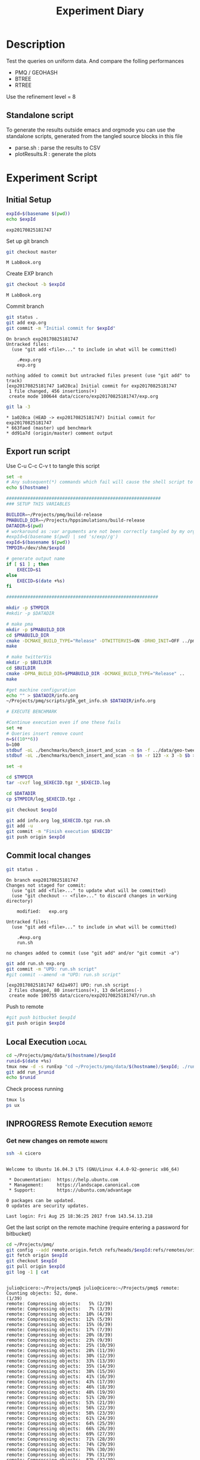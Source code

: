 # -*- org-export-babel-evaluate: t; -*-
#+TITLE: Experiment Diary
#+LANGUAGE: en 
#+STARTUP: indent
#+STARTUP: logdrawer hideblocks
#+SEQ_TODO: TODO INPROGRESS(i) | DONE DEFERRED(@) CANCELED(@)
#+TAGS: @JULIO(J)
#+TAGS: IMPORTANT(i) TEST(t) DEPRECATED(d) noexport(n) ignore(n) export(e)
#+CATEGORY: exp
#+OPTIONS: ^:{} todo:nil H:4
#+PROPERTY: header-args :cache no :eval no-export 


* DONE Description 

Test the queries on uniform data. 
And compare the folling performances 

- PMQ / GEOHASH
- BTREE 
- RTREE



Use the refinement level = 8 

** Standalone script 
To generate the results outside emacs and orgmode you can use the standalone scripts, generated from the tangled source blocks in this file

- parse.sh : parse the results to CSV
- plotResults.R : generate the plots 
  

* TODO Experiment Script
** Initial Setup 

#+begin_src sh :results value :exports both
expId=$(basename $(pwd))
echo $expId
#+end_src

#+NAME: expId
#+RESULTS:
: exp20170825181747

Set up git branch
#+begin_src sh :results output :exports both
git checkout master
#+end_src

#+RESULTS:
: M	LabBook.org

Create EXP branch
#+begin_src sh :results output :exports both :var expId=expId
git checkout -b $expId
#+end_src

#+RESULTS:
: M	LabBook.org

Commit branch
#+begin_src sh :results output :exports both :var expId=expId
git status .
git add exp.org
git commit -m "Initial commit for $expId"
#+end_src

#+RESULTS:
#+begin_example
On branch exp20170825181747
Untracked files:
  (use "git add <file>..." to include in what will be committed)

	.#exp.org
	exp.org

nothing added to commit but untracked files present (use "git add" to track)
[exp20170825181747 1a028ca] Initial commit for exp20170825181747
 1 file changed, 456 insertions(+)
 create mode 100644 data/cicero/exp20170825181747/exp.org
#+end_example

#+begin_src sh :results output :exports both :var expId=expId
git la -3 
#+end_src

#+RESULTS:
: * 1a028ca (HEAD -> exp20170825181747) Initial commit for exp20170825181747
: * 663faed (master) upd benchmark
: * dd91a7d (origin/master) comment output

** Export run script 

Use C-u C-c C-v t to tangle this script 
#+begin_src sh :results output :exports both :tangle run.sh :shebang #!/bin/bash :eval never :var expId=expId
set -e
# Any subsequent(*) commands which fail will cause the shell script to exit immediately
echo $(hostname) 

##########################################################
### SETUP THIS VARIABLES

BUILDIR=~/Projects/pmq/build-release
PMABUILD_DIR=~/Projects/hppsimulations/build-release
DATADIR=$(pwd)
# workaround as :var arguments are not been correctly tangled by my orgmode
#expId=$(basename $(pwd) | sed 's/exp//g')
expId=$(basename $(pwd))
TMPDIR=/dev/shm/$expId

# generate output name
if [ $1 ] ; then 
    EXECID=$1
else
    EXECID=$(date +%s)
fi

#########################################################

mkdir -p $TMPDIR
#mkdir -p $DATADIR

# make pma
mkdir -p $PMABUILD_DIR
cd $PMABUILD_DIR
cmake -DCMAKE_BUILD_TYPE="Release" -DTWITTERVIS=ON -DRHO_INIT=OFF ../pma_cd
make 

# make twitterVis
mkdir -p $BUILDIR
cd $BUILDIR 
cmake -DPMA_BUILD_DIR=$PMABUILD_DIR -DCMAKE_BUILD_TYPE="Release" ..
make

#get machine configuration
echo "" > $DATADIR/info.org
~/Projects/pmq/scripts/g5k_get_info.sh $DATADIR/info.org 

# EXECUTE BENCHMARK

#Continue execution even if one these fails
set +e 
# Queries insert remove count
n=$((10**6))
b=100
stdbuf -oL ./benchmarks/bench_insert_and_scan -n $n -f ../data/geo-tweets.dmp -x 3 -b $b > $TMPDIR/bench_insert_and_scan_Twitter_$n_$b_$EXECID.log
stdbuf -oL ./benchmarks/bench_insert_and_scan -n $n -r 123 -x 3 -b $b > $TMPDIR/bench_insert_and_scan_Random_$n_$b_$EXECID.log

set -e

cd $TMPDIR
tar -cvzf log_$EXECID.tgz *_$EXECID.log

cd $DATADIR
cp $TMPDIR/log_$EXECID.tgz .

git checkout $expId

git add info.org log_$EXECID.tgz run.sh 
git add -u
git commit -m "Finish execution $EXECID"
git push origin $expId
#+end_src 


** DONE Commit local changes
#+begin_src sh :results output :exports both
git status .
#+end_src

#+RESULTS:
#+begin_example
On branch exp20170825181747
Changes not staged for commit:
  (use "git add <file>..." to update what will be committed)
  (use "git checkout -- <file>..." to discard changes in working directory)

	modified:   exp.org

Untracked files:
  (use "git add <file>..." to include in what will be committed)

	.#exp.org
	run.sh

no changes added to commit (use "git add" and/or "git commit -a")
#+end_example

#+begin_src sh :results output :exports both
git add run.sh exp.org
git commit -m "UPD: run.sh script"
#git commit --amend -m "UPD: run.sh script"
#+end_src

#+RESULTS:
: [exp20170825181747 6d2a497] UPD: run.sh script
:  2 files changed, 80 insertions(+), 13 deletions(-)
:  create mode 100755 data/cicero/exp20170825181747/run.sh

Push to remote
#+begin_src sh :results output :exports both :var expId=expId
#git push bitbucket $expId
git push origin $expId
#+end_src

#+RESULTS:

** DONE Local Execution                                              :local:

#+begin_src sh :results output :exports both :session local :var expId=expId
cd ~/Projects/pmq/data/$(hostname)/$expId
runid=$(date +%s)
tmux new -d -s runExp "cd ~/Projects/pmq/data/$(hostname)/$expId; ./run.sh ${runid} &> run_${runid}"
git add run_$runid
echo $runid
#+end_src

Check process running
#+begin_src sh :results output :exports both :session remote
tmux ls
ps ux
#+end_src

** INPROGRESS Remote Execution                                      :remote:

*** Get new changes on remote                                      :remote:
#+begin_src sh :session remote :results output :exports both 
ssh -A cicero
#+end_src

#+RESULTS:
#+begin_example

Welcome to Ubuntu 16.04.3 LTS (GNU/Linux 4.4.0-92-generic x86_64)

 ,* Documentation:  https://help.ubuntu.com
 ,* Management:     https://landscape.canonical.com
 ,* Support:        https://ubuntu.com/advantage

0 packages can be updated.
0 updates are security updates.

Last login: Fri Aug 25 18:36:25 2017 from 143.54.13.218
#+end_example

Get the last script on the remote machine (require entering a password
for bitbucket)
#+begin_src sh :session remote :results output :exports both :var expId=expId
cd ~/Projects/pmq/
git config --add remote.origin.fetch refs/heads/$expId:refs/remotes/origin/$expId
git fetch origin $expId
git checkout $expId
git pull origin $expId
git log -1 | cat 
#+end_src

#+RESULTS:
#+begin_example

julio@cicero:~/Projects/pmq$ julio@cicero:~/Projects/pmq$ remote: Counting objects: 52, done.
(1/39)           remote: Compressing objects:   5% (2/39)           remote: Compressing objects:   7% (3/39)           remote: Compressing objects:  10% (4/39)           remote: Compressing objects:  12% (5/39)           remote: Compressing objects:  15% (6/39)           remote: Compressing objects:  17% (7/39)           remote: Compressing objects:  20% (8/39)           remote: Compressing objects:  23% (9/39)           remote: Compressing objects:  25% (10/39)           remote: Compressing objects:  28% (11/39)           remote: Compressing objects:  30% (12/39)           remote: Compressing objects:  33% (13/39)           remote: Compressing objects:  35% (14/39)           remote: Compressing objects:  38% (15/39)           remote: Compressing objects:  41% (16/39)           remote: Compressing objects:  43% (17/39)           remote: Compressing objects:  46% (18/39)           remote: Compressing objects:  48% (19/39)           remote: Compressing objects:  51% (20/39)           remote: Compressing objects:  53% (21/39)           remote: Compressing objects:  56% (22/39)           remote: Compressing objects:  58% (23/39)           remote: Compressing objects:  61% (24/39)           remote: Compressing objects:  64% (25/39)           remote: Compressing objects:  66% (26/39)           remote: Compressing objects:  69% (27/39)           remote: Compressing objects:  71% (28/39)           remote: Compressing objects:  74% (29/39)           remote: Compressing objects:  76% (30/39)           remote: Compressing objects:  79% (31/39)           remote: Compressing objects:  82% (32/39)           remote: Compressing objects:  84% (33/39)           remote: Compressing objects:  87% (34/39)           remote: Compressing objects:  89% (35/39)           remote: Compressing objects:  92% (36/39)           remote: Compressing objects:  94% (37/39)           remote: Compressing objects:  97% (38/39)           remote: Compressing objects: 100% (39/39)           remote: Compressing objects: 100% (39/39), done.        
remote: Total 52 (delta 34), reused 17 (delta 10)
(1/52)   Unpacking objects:   3% (2/52)   Unpacking objects:   5% (3/52)   Unpacking objects:   7% (4/52)   Unpacking objects:   9% (5/52)   Unpacking objects:  11% (6/52)   Unpacking objects:  13% (7/52)   Unpacking objects:  15% (8/52)   Unpacking objects:  17% (9/52)   Unpacking objects:  19% (10/52)   Unpacking objects:  21% (11/52)   Unpacking objects:  23% (12/52)   Unpacking objects:  25% (13/52)   Unpacking objects:  26% (14/52)   Unpacking objects:  28% (15/52)   Unpacking objects:  30% (16/52)   Unpacking objects:  32% (17/52)   Unpacking objects:  34% (18/52)   Unpacking objects:  36% (19/52)   Unpacking objects:  38% (20/52)   Unpacking objects:  40% (21/52)   Unpacking objects:  42% (22/52)   Unpacking objects:  44% (23/52)   Unpacking objects:  46% (24/52)   Unpacking objects:  48% (25/52)   Unpacking objects:  50% (26/52)   Unpacking objects:  51% (27/52)   Unpacking objects:  53% (28/52)   Unpacking objects:  55% (29/52)   Unpacking objects:  57% (30/52)   Unpacking objects:  59% (31/52)   Unpacking objects:  61% (32/52)   Unpacking objects:  63% (33/52)   Unpacking objects:  65% (34/52)   Unpacking objects:  67% (35/52)   Unpacking objects:  69% (36/52)   Unpacking objects:  71% (37/52)   Unpacking objects:  73% (38/52)   Unpacking objects:  75% (39/52)   Unpacking objects:  76% (40/52)   Unpacking objects:  78% (41/52)   Unpacking objects:  80% (42/52)   Unpacking objects:  82% (43/52)   Unpacking objects:  84% (44/52)   Unpacking objects:  86% (45/52)   Unpacking objects:  88% (46/52)   Unpacking objects:  90% (47/52)   Unpacking objects:  92% (48/52)   Unpacking objects:  94% (49/52)   Unpacking objects:  96% (50/52)   Unpacking objects:  98% (51/52)   Unpacking objects: 100% (52/52)   Unpacking objects: 100% (52/52), done.
From bitbucket.org:jtoss/pmq
FETCH_HEAD
origin/exp20170825181747
Branch exp20170825181747 set up to track remote branch exp20170825181747 from origin.
Switched to a new branch 'exp20170825181747'
From bitbucket.org:jtoss/pmq
FETCH_HEAD
Already up-to-date.
commit 6d2a497e2e423bf7b026a53f38f4812915d2c096
Date:   Fri Aug 25 20:01:03 2017 -0300

    UPD: run.sh script
#+end_example

Update PMA repository on exp machine
#+begin_src sh :session remote :results output :exports both :var expId=expId
cd ~/Projects/hppsimulations/
git pull origin PMA_2016
git log -1 | cat
#+end_src

#+RESULTS:
: 
: julio@cicero:~/Projects/hppsimulations$ From bitbucket.org:joaocomba/pma
: FETCH_HEAD
: Already up-to-date.
: commit 011775f5fdeaeeff330da7df39751d9c5323b570
: Date:   Mon Feb 13 12:20:46 2017 -0200
: 
:     Bugfix: corrected pointer casts

*** Execute Remotely                                               :remote:

Opens ssh connection and a tmux session

#+begin_src sh :results output :exports both :session remote :var expId=expId
cd ~/Projects/pmq/data/cicero/$expId
runid=$(date +%s)
tmux new -d -s runExp "cd ~/Projects/pmq/data/cicero/$expId; ./run.sh ${runid} &> run_${runid}"
git add run_$runid
echo $runid
#+end_src

#+RESULTS:
: 
: julio@cicero:~/Projects/pmq/data/cicero/exp20170825181747$ julio@cicero:~/Projects/pmq/data/cicero/exp20170825181747$ julio@cicero:~/Projects/pmq/data/cicero/exp20170825181747$ julio@cicero:~/Projects/pmq/data/cicero/exp20170825181747$ 1503702288

Check process running
#+begin_src sh :results output :exports both :session remote
tmux ls
ps ux
#+end_src

#+RESULTS:
#+begin_example
runExp: 1 windows (created Fri Aug 25 20:04:48 2017) [80x23]
USER       PID %CPU %MEM    VSZ   RSS TTY      STAT START   TIME COMMAND
julio     6075  0.0  0.0  45248  4572 ?        Ss   18:36   0:00 /lib/systemd/sy
julio     6077  0.0  0.0 145408  2156 ?        S    18:36   0:00 (sd-pam)
julio     6165  0.0  0.0  97464  3192 ?        S    18:36   0:00 sshd: julio@pts
julio     6166  0.0  0.0  23716  6376 pts/18   Ss   18:36   0:00 -bash
julio     6689  0.0  0.0  97464  3376 ?        S    20:02   0:00 sshd: julio@pts
julio     6690  0.0  0.0  22684  5160 pts/19   Ss   20:02   0:00 -bash
julio     6767  0.0  0.0  29420  2900 ?        Ss   20:04   0:00 tmux new -d -s 
julio     6768  0.0  0.0  12532  3092 pts/20   Ss+  20:04   0:00 bash -c cd ~/Pr
julio     6770  0.0  0.0  12536  3004 pts/20   S+   20:04   0:00 /bin/bash ./run
julio     6890  0.0  0.0   9676  2448 pts/20   S+   20:04   0:00 make
julio     6893  0.0  0.0   9676  2384 pts/20   S+   20:04   0:00 make -f CMakeFi
julio     7007  0.3  0.0  26572  4468 pts/18   S+   20:05   0:00 htop
julio     7097  0.2  0.0  12980  5556 pts/20   S+   20:06   0:00 make -f benchma
julio     7119  0.0  0.0   4508   848 pts/20   S+   20:06   0:00 /bin/sh -c cd /
julio     7120  0.0  0.0   8352   720 pts/20   S+   20:06   0:00 /usr/bin/c++ -I
julio     7121  103  1.7 673400 571216 pts/20  R+   20:06   0:04 /usr/lib/gcc/x8
julio     7123  0.0  0.0  37368  3328 pts/19   R+   20:06   0:00 ps ux
#+end_example

**** TODO Pull local 
#+begin_src sh :results output :exports both :var expId=expId
#git commit -a -m "wip"
git status
git pull origin $expId
#+end_src


* Analisys
** Generate csv files
:PROPERTIES: 
:HEADER-ARGS:sh: :tangle parse.sh :shebang #!/bin/bash
:END:      

List logFiles
#+begin_src sh :results table :exports both
ls -htl *tgz
#+end_src

#+RESULTS:
| -rw-rw-r-- 1 julio julio 861K Ago 23 14:41 log_1503497835.tgz |

#+NAME: logFile
#+begin_src sh :results output :exports both 
#tar xvzf log_1503497835.tgz
scp cicero:~/Projects/pmq/build-release/output.log .
ls output.log
#+end_src

#+RESULTS: logFile
: output.log

Create CSV using logFile 
#+begin_src sh :results output :exports both :var logFile=logFile[0]
#echo $logFile
echo $(basename -s .log $logFile ).csv
grep "query" $logFile | sed "s/QueryBench//g" >  $(basename -s .log $logFile ).csv
#+end_src

#+NAME: csvFile
#+RESULTS:
: output.csv

Create an director for images
#+begin_src sh :results output :exports both :tangle no
mkdir img
#+end_src

#+RESULTS:

** Results
:PROPERTIES: 
:HEADER-ARGS:R: :session *R* :tangle plotResults.R :shebang #!/usr/bin/env Rscript
:END:      

Load the CSV into R
#+begin_src R :results output :exports both :var f=csvFile
library(plyr)
df = read.csv(f,header=FALSE,strip.white=TRUE,sep=";")
#names(df) = c("algo","query","",algo","bench","k","time","count")
head(df)
df[12] = NULL
df[10] = NULL
df[8] = NULL
df[4] = NULL
df[3] = NULL
df[2] = NULL
names(df) = c("algo","k","bench","time","refine","count")
head(df)
#+end_src

#+RESULTS:
#+begin_example
             V1    V2 V3   V4    V5              V6       V7
1 GeoHashBinary query  0 TRUE 10000  scan_at_region 0.702538
2 GeoHashBinary query  0 TRUE 10000 apply_at_region 0.253794
3 GeoHashBinary query  1 TRUE 10000  scan_at_region 0.743660
4 GeoHashBinary query  1 TRUE 10000 apply_at_region 0.292071
5 GeoHashBinary query  2 TRUE 10000  scan_at_region 0.734168
6 GeoHashBinary query  2 TRUE 10000 apply_at_region 0.276605
                           V8  V9   V10    V11 V12
1  scan_at_region_refinements 317           NA  NA
2 apply_at_region_refinements 317 count 134870  NA
3  scan_at_region_refinements 405           NA  NA
4 apply_at_region_refinements 405 count 136902  NA
5  scan_at_region_refinements 441           NA  NA
6 apply_at_region_refinements 440 count 135499  NA
           algo     k           bench     time refine  count
1 GeoHashBinary 10000  scan_at_region 0.702538    317     NA
2 GeoHashBinary 10000 apply_at_region 0.253794    317 134870
3 GeoHashBinary 10000  scan_at_region 0.743660    405     NA
4 GeoHashBinary 10000 apply_at_region 0.292071    405 136902
5 GeoHashBinary 10000  scan_at_region 0.734168    441     NA
6 GeoHashBinary 10000 apply_at_region 0.276605    440 135499
#+end_example

Summary of the data frame
#+begin_src R :results output :session :exports both
summary(df[df$algo=="GeoHashBinary",])
summary(df[df$algo=="BTree",])
summary(df[df$algo=="RTree",])
#+end_src

#+RESULTS:
#+begin_example
            algo                   bench             k       
 BTree        :    0   apply_at_region:10000   Min.   :   0  
 GeoHashBinary:50000   insert         :10000   1st Qu.:2500  
 RTree        :    0   ReadElts       :30000   Median :5000  
                                               Mean   :5000  
                                               3rd Qu.:7499  
                                               Max.   :9999  
                                                             
      time              count        
 Min.   : 0.00139   Min.   :    100  
 1st Qu.: 1.34083   1st Qu.: 250075  
 Median : 9.44647   Median : 500050  
 Mean   : 9.02828   Mean   : 500050  
 3rd Qu.:12.87295   3rd Qu.: 750025  
 Max.   :32.73830   Max.   :1000000  
                    NA's   :40000
            algo                   bench             k       
 BTree        :50000   apply_at_region:10000   Min.   :   0  
 GeoHashBinary:    0   insert         :10000   1st Qu.:2500  
 RTree        :    0   ReadElts       :30000   Median :5000  
                                               Mean   :5000  
                                               3rd Qu.:7499  
                                               Max.   :9999  
                                                             
      time              count        
 Min.   : 0.00422   Min.   :    100  
 1st Qu.: 3.59117   1st Qu.: 250075  
 Median :28.44325   Median : 500050  
 Mean   :28.26849   Mean   : 500050  
 3rd Qu.:47.47653   3rd Qu.: 750025  
 Max.   :71.60770   Max.   :1000000  
                    NA's   :40000
            algo                   bench             k       
 BTree        :    0   apply_at_region:10000   Min.   :   0  
 GeoHashBinary:    0   insert         :10000   1st Qu.:2500  
 RTree        :50000   ReadElts       :30000   Median :5000  
                                               Mean   :5000  
                                               3rd Qu.:7499  
                                               Max.   :9999  
                                                             
      time              count        
 Min.   : 0.00464   Min.   :    100  
 1st Qu.: 3.73900   1st Qu.: 250075  
 Median :32.37425   Median : 500050  
 Mean   :32.92621   Mean   : 500050  
 3rd Qu.:57.50140   3rd Qu.: 750025  
 Max.   :72.46010   Max.   :1000000  
                    NA's   :40000
#+end_example

*** Overview of results                                                :plot:

Plot an overview of every benchmark , doing average of times. 
#+begin_src R :results output :exports both
summary_avg = ddply(df ,c("algo","k","bench"),summarise,"time"=mean(time))
#+end_src

#+begin_src R :results output graphics :file "./img/overview.png" :exports both :width 800 :height 600
library(ggplot2)
ggplot(summary_avg, aes(x=k,y=time, color=factor(algo))) + geom_line() + 
facet_wrap(~bench, scales="free",labeller=label_both, ncol=1)
#+end_src

#+RESULTS:
[[file:./img/overview.png]]

*** Insertion performance


#+begin_src R :results output :exports both
insTime  = subset(summary_avg, bench=="insert")
#+end_src

#+RESULTS:

**** Overall                                                        :plot:
#+begin_src R :results output graphics :file "./img/overallInsertion.png" :exports both :width 600 :height 400
ggplot(insTime, aes(x=k,y=time, color=factor(algo))) + 
geom_line() +
facet_wrap(~algo, scales="free", ncol=1)
#+end_src

#+RESULTS:
[[file:./img/overallInsertion.png]]

Total insertion time:
#+begin_src R :results output :session :exports both
ddply(insTime,c("algo"),summarize, Average=mean(time), Total=sum(time))
#+end_src

#+RESULTS:
:            algo    Average      Total
: 1         BTree 0.05150084   515.0084
: 2 GeoHashBinary 0.10885076  1088.5076
: 3         RTree 1.24829441 12482.9441

**** Amortized time

We compute tree time:
- individual insertion time for each batch
- accumulated time at batch #k
- ammortized time : average of the past times at batch #k

#+begin_src R :results output :exports both
avgTime = cbind(insTime, 
                sumTime=c(lapply(split(insTime, insTime$algo), function(x) cumsum(x$time)), recursive=T),
                avgTime=c(lapply(split(insTime, insTime$algo), function(x) cumsum(x$time)/(x$k+1)), recursive=T)
                )
#+end_src

#+RESULTS:

***** Melting the data (time / avgTime)
We need to melt the time columns to be able to plot as a grid

#+begin_src R :results output :session :exports both
library(reshape2)
melted_times = melt(avgTime, id.vars = c("algo","k"),measure.vars = c("time","sumTime","avgTime"))
#+end_src

#+RESULTS:

***** Comparison Time X avgTime                                    :plot:
#+begin_src R :results output graphics :file "./img/grid_times.png" :exports both :width 600 :height 400 
ggplot(melted_times, aes(x=k,y=value,color=factor(algo))) +
geom_line() + 
facet_grid(variable~algo,scales="free", labeller=labeller(variable=label_value))
#facet_wrap(variable~algo,scales="free", labeller=labeller(variable=label_value))
#+end_src

#+RESULTS:
[[file:./img/grid_times.png]]

**** Zoom View 

#+begin_src R :results output graphics :file "./img/Zoom_0.2.png" :exports both :width 600 :height 400
ggplot(insTime, aes(x=k,y=time, color=factor(algo))) + 
geom_line() + ylim(0,0.2) 
#+end_src

#+RESULTS:
[[file:./img/Zoom_0.2.png]]

